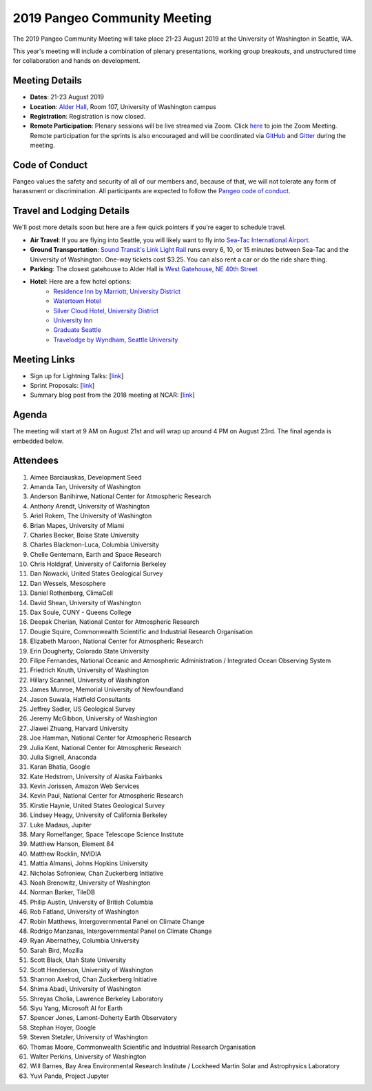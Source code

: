 .. _summer-meeting:

2019 Pangeo Community Meeting
=============================

The 2019 Pangeo Community Meeting will take place 21-23 August 2019 at the
University of Washington in Seattle, WA.

This year's meeting will include a combination of plenary presentations,
working group breakouts, and unstructured time for collaboration and hands on
development.

Meeting Details
---------------
- **Dates**: 21-23 August 2019
- **Location**: `Alder Hall <https://www.washington.edu/maps/#!/ald>`_, Room 107, University of Washington campus
- **Registration**: Registration is now closed.
- **Remote Participation**: Plenary sessions will be live streamed via Zoom. Click `here <https://washington.zoom.us/j/999388241>`_ to join the Zoom Meeting. Remote participation for the sprints is also encouraged and will be coordinated via `GitHub <https://github.com/pangeo-data/pangeo/issues>`_ and `Gitter <https://gitter.im/pangeo-data>`_ during the meeting.

Code of Conduct
---------------
Pangeo values the safety and security of all of our members and, because of that,
we will not tolerate any form of harassment or discrimination.
All participants are expected to follow the
`Pangeo code of conduct <https://github.com/pangeo-data/governance/blob/master/conduct/code_of_conduct.md>`_.

Travel and Lodging Details
--------------------------

We'll post more details soon but here are a few quick pointers if you're eager
to schedule travel.

- **Air Travel**: If you are flying into Seattle, you will likely want to fly into
  `Sea-Tac International Airport <https://www.portseattle.org/sea-tac>`_.
- **Ground Transportation**: `Sound Transit's Link Light Rail <https://www.soundtransit.org/>`_ runs every 
  6, 10, or 15 minutes between Sea-Tac and the University of Washington.
  One-way tickets cost $3.25. You can also rent a car or do the ride share thing.
- **Parking**: The closest gatehouse to Alder Hall is `West Gatehouse, NE 40th Street <https://transportation.uw.edu/park/visitor>`_
- **Hotel**: Here are a few hotel options:
    - `Residence Inn by Marriott, University District <https://www.marriott.com/hotels/travel/seaud-residence-inn-seattle-university-district/>`_
    - `Watertown Hotel <https://www.staypineapple.com/watertown-hotel-seattle-wa?utm_source=google-my-business&amp;utm_medium=organic&amp;utm_campaign=GMB&amp;utm_term=wt>`_  
    - `Silver Cloud Hotel, University District <https://www.silvercloud.com/university/>`_
    - `University Inn <https://www.staypineapple.com/university-inn-seattle-wa?utm_source=google-my-business&amp;utm_medium=organic&amp;utm_campaign=GMB&amp;utm_term=ui>`_ 
    - `Graduate Seattle <https://www.graduatehotels.com/seattle>`_
    - `Travelodge by Wyndham, Seattle University <http://www.travelodgeseattleuniversity.com/>`_

Meeting Links
-------------

- Sign up for Lightning Talks: [`link <https://forms.gle/4ZbCbHGxe2sRNf9y7>`_]
- Sprint Proposals: [`link <https://docs.google.com/presentation/d/1XHtpTYOAxnYs8IyNm3PxcU5nIQWWC-050e-8WPme0rg/edit?usp=sharing>`_]
- Summary blog post from the 2018 meeting at NCAR: [`link <https://medium.com/pangeo/the-2018-pangeo-developers-workshop-1be359dac33c>`_]

Agenda
------

The meeting will start at 9 AM on August 21st and will wrap up around 4 PM on August 23rd.
The final agenda is embedded below.

.. raw:: html

    <iframe width="100%" height="800" src="https://docs.google.com/document/d/e/2PACX-1vQtNNhS0KUh9oZUOG_T2f8_b507q9AlEhGTGMzCrZ61lQa5MyXNeKso1Ba1QxKGqSbD-iM8cC9ScNmq/pub?embedded=true"></iframe>
    
Attendees
---------
  
1.	Aimee Barciauskas, Development Seed
2.	Amanda Tan, University of Washington
3.	Anderson Banihirwe, National Center for Atmospheric Research
4.	Anthony Arendt, University of Washington
5.	Ariel Rokem, The University of Washington
6.	Brian Mapes, University of Miami
7.	Charles Becker, Boise State University
8.	Charles Blackmon-Luca, Columbia University
9.	Chelle Gentemann, Earth and Space Research
10.	Chris Holdgraf, University of California Berkeley
11.	Dan Nowacki, United States Geological Survey
12.	Dan Wessels, Mesosphere
13.	Daniel Rothenberg, ClimaCell
14.	David Shean, University of Washington
15.	Dax Soule, CUNY - Queens College
16.	Deepak Cherian, National Center for Atmospheric Research
17.	Dougie Squire, Commonwealth Scientific and Industrial Research Organisation 
18.	Elizabeth Maroon, National Center for Atmospheric Research
19.	Erin Dougherty, Colorado State University
20.	Filipe Fernandes, National Oceanic and Atmospheric Administration / Integrated Ocean Observing System
21.	Friedrich Knuth, University of Washington
22.	Hillary Scannell, University of Washington
23.	James Munroe, Memorial University of Newfoundland
24.	Jason Suwala, Hatfield Consultants
25.	Jeffrey Sadler, US Geological Survey
26.	Jeremy McGibbon, University of Washington
27.	Jiawei Zhuang, Harvard University
28.	Joe Hamman, National Center for Atmospheric Research
29.	Julia Kent, National Center for Atmospheric Research
30.	Julia Signell, Anaconda
31.	Karan Bhatia, Google
32.	Kate Hedstrom, University of Alaska Fairbanks
33.	Kevin Jorissen, Amazon Web Services
34.	Kevin Paul, National Center for Atmospheric Research
35.	Kirstie Haynie, United States Geological Survey
36.	Lindsey Heagy, University of California Berkeley
37.	Luke Madaus, Jupiter
38.	Mary Romelfanger, Space Telescope Science Institute
39.	Matthew Hanson, Element 84
40.	Matthew Rocklin, NVIDIA
41.	Mattia Almansi, Johns Hopkins University
42.	Nicholas Sofroniew, Chan Zuckerberg Initiative
43.	Noah Brenowitz, University of Washington
44.	Norman Barker, TileDB
45.	Philip Austin, University of British Columbia
46.	Rob Fatland, University of Washington
47.	Robin Matthews, Intergovernmental Panel on Climate Change
48.	Rodrigo Manzanas, Intergovernmental Panel on Climate Change
49.	Ryan Abernathey, Columbia University
50.	Sarah Bird, Mozilla
51.	Scott Black, Utah State University
52.	Scott Henderson, University of Washington
53.	Shannon Axelrod, Chan Zuckerberg Initiative
54.	Shima Abadi, University of Washington
55.	Shreyas Cholia, Lawrence Berkeley Laboratory
56.	Siyu Yang, Microsoft AI for Earth
57.	Spencer Jones, Lamont-Doherty Earth Observatory
58.	Stephan Hoyer, Google
59.	Steven Stetzler, University of Washington
60.	Thomas Moore, Commonwealth Scientific and Industrial Research Organisation 
61.	Walter Perkins, University of Washington
62.	Will Barnes, Bay Area Environmental Research Institute / Lockheed Martin Solar and Astrophysics Laboratory
63.	Yuvi Panda, Project Jupyter
